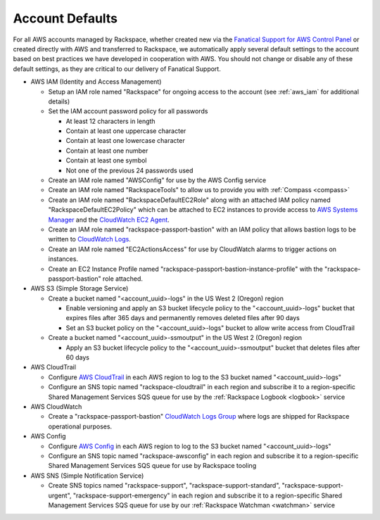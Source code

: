 .. _account_defaults:

================
Account Defaults
================

For all AWS accounts managed by Rackspace, whether created new via the
`Fanatical Support for AWS Control Panel <https://manage.rackspace.com/aws>`_
or created directly with AWS and transferred to Rackspace, we automatically
apply several default settings to the account based on best practices we
have developed in cooperation with AWS. You should not change or disable
any of these default settings, as they are critical to our delivery of
Fanatical Support.

* AWS IAM (Identity and Access Management)

  * Setup an IAM role named "Rackspace" for ongoing access to the account
    (see :ref:`aws_iam` for additional details)
  * Set the IAM account password policy for all passwords

    * At least 12 characters in length
    * Contain at least one uppercase character
    * Contain at least one lowercase character
    * Contain at least one number
    * Contain at least one symbol
    * Not one of the previous 24 passwords used

  * Create an IAM role named "AWSConfig" for use by the AWS Config service
  * Create an IAM role named "RackspaceTools" to allow us to provide you with
    :ref:`Compass <compass>`
  * Create an IAM role named "RackspaceDefaultEC2Role" along with an attached
    IAM policy named "RackspaceDefaultEC2Policy" which can be attached to
    EC2 instances to provide access to
    `AWS Systems Manager <https://aws.amazon.com/systems-manager/>`_ and the
    `CloudWatch EC2 Agent <https://docs.aws.amazon.com/AmazonCloudWatch/latest/monitoring/Install-CloudWatch-Agent.html>`_.
  * Create an IAM role named "rackspace-passport-bastion" with an IAM policy
    that allows bastion logs to be written to
    `CloudWatch Logs <https://docs.aws.amazon.com/AmazonCloudWatch/latest/logs/WhatIsCloudWatchLogs.html>`_.
  * Create an IAM role named "EC2ActionsAccess" for use by CloudWatch alarms
    to trigger actions on instances.
  * Create an EC2 Instance Profile named
    "rackspace-passport-bastion-instance-profile" with the
    "rackspace-passport-bastion" role attached.

* AWS S3 (Simple Storage Service)

  * Create a bucket named "<account_uuid>-logs" in the US West 2 (Oregon)
    region

    * Enable versioning and apply an S3 bucket lifecycle policy to the
      "<account_uuid>-logs" bucket that expires files after 365 days and
      permanently removes deleted files after 90 days
    * Set an S3 bucket policy on the "<account_uuid>-logs" bucket to allow
      write access from CloudTrail

  * Create a bucket named "<account_uuid>-ssmoutput" in the US West 2
    (Oregon) region

    * Apply an S3 bucket lifecycle policy to the "<account_uuid>-ssmoutput"
      bucket that deletes files after 60 days

* AWS CloudTrail

  * Configure `AWS CloudTrail <https://aws.amazon.com/cloudtrail>`_ in each
    AWS region to log to the S3 bucket named "<account_uuid>-logs"
  * Configure an SNS topic named "rackspace-cloudtrail" in each region and
    subscribe it to a region-specific Shared Management Services SQS queue
    for use by the :ref:`Rackspace Logbook <logbook>` service

* AWS CloudWatch

  * Create a "rackspace-passport-bastion"
    `CloudWatch Logs Group <https://docs.aws.amazon.com/AmazonCloudWatch/latest/logs/CloudWatchLogsConcepts.html>`_
    where logs are shipped for Rackspace operational purposes.

* AWS Config

  * Configure `AWS Config <https://aws.amazon.com/config/>`_ in each AWS
    region to log to the S3 bucket named "<account_uuid>-logs"
  * Configure an SNS topic named "rackspace-awsconfig" in each region and
    subscribe it to a region-specific Shared Management Services SQS queue
    for use by Rackspace tooling

* AWS SNS (Simple Notification Service)

  * Create SNS topics named "rackspace-support", "rackspace-support-standard",
    "rackspace-support-urgent", "rackspace-support-emergency" in each
    region and subscribe it to a region-specific Shared Management Services
    SQS queue for use by our :ref:`Rackspace Watchman <watchman>` service
